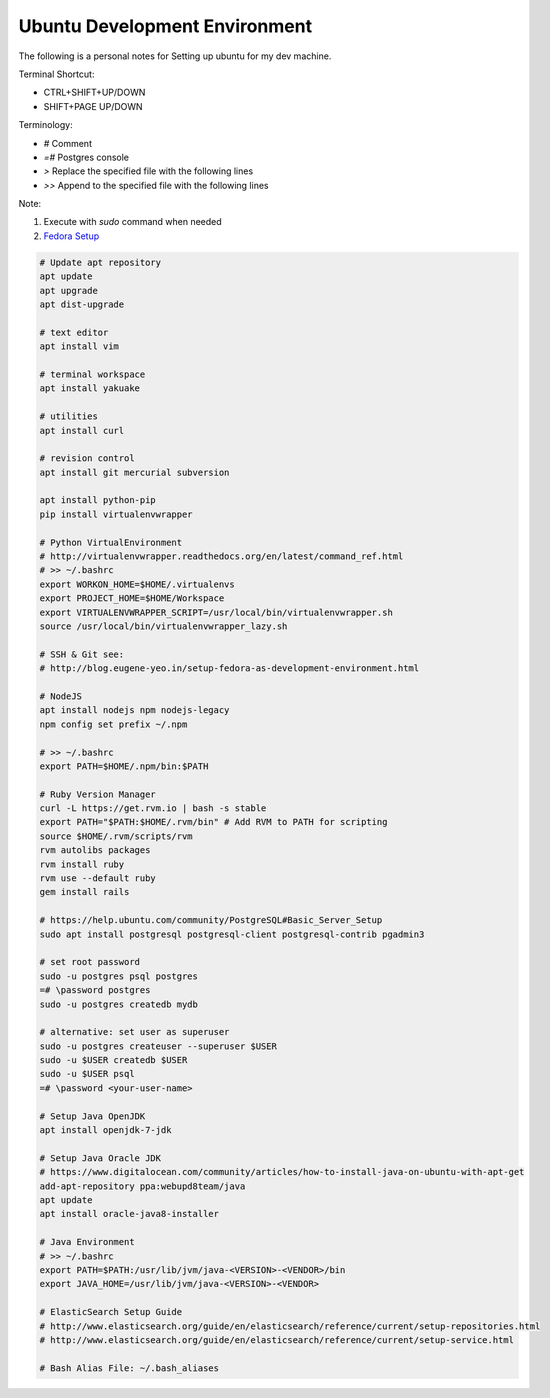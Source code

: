 Ubuntu Development Environment
==============================

The following is a personal notes for Setting up ubuntu for my dev machine.

Terminal Shortcut:

* CTRL+SHIFT+UP/DOWN
* SHIFT+PAGE UP/DOWN

Terminology:

* `#` Comment
* `=#` Postgres console
* `>` Replace the specified file with the following lines
* `>>` Append to the specified file with the following lines

Note: 

#. Execute with `sudo` command when needed
#. `Fedora Setup`_

.. code-block:: bash

    # Update apt repository
    apt update
    apt upgrade
    apt dist-upgrade

    # text editor
    apt install vim

    # terminal workspace
    apt install yakuake

    # utilities
    apt install curl

    # revision control
    apt install git mercurial subversion

    apt install python-pip
    pip install virtualenvwrapper

    # Python VirtualEnvironment 
    # http://virtualenvwrapper.readthedocs.org/en/latest/command_ref.html
    # >> ~/.bashrc
    export WORKON_HOME=$HOME/.virtualenvs
    export PROJECT_HOME=$HOME/Workspace
    export VIRTUALENVWRAPPER_SCRIPT=/usr/local/bin/virtualenvwrapper.sh
    source /usr/local/bin/virtualenvwrapper_lazy.sh

    # SSH & Git see: 
    # http://blog.eugene-yeo.in/setup-fedora-as-development-environment.html

    # NodeJS
    apt install nodejs npm nodejs-legacy
    npm config set prefix ~/.npm

    # >> ~/.bashrc
    export PATH=$HOME/.npm/bin:$PATH 

    # Ruby Version Manager
    curl -L https://get.rvm.io | bash -s stable
    export PATH="$PATH:$HOME/.rvm/bin" # Add RVM to PATH for scripting
    source $HOME/.rvm/scripts/rvm
    rvm autolibs packages
    rvm install ruby
    rvm use --default ruby
    gem install rails

    # https://help.ubuntu.com/community/PostgreSQL#Basic_Server_Setup
    sudo apt install postgresql postgresql-client postgresql-contrib pgadmin3

    # set root password
    sudo -u postgres psql postgres
    =# \password postgres
    sudo -u postgres createdb mydb

    # alternative: set user as superuser
    sudo -u postgres createuser --superuser $USER
    sudo -u $USER createdb $USER
    sudo -u $USER psql
    =# \password <your-user-name>

    # Setup Java OpenJDK
    apt install openjdk-7-jdk

    # Setup Java Oracle JDK 
    # https://www.digitalocean.com/community/articles/how-to-install-java-on-ubuntu-with-apt-get
    add-apt-repository ppa:webupd8team/java
    apt update
    apt install oracle-java8-installer
    
    # Java Environment
    # >> ~/.bashrc
    export PATH=$PATH:/usr/lib/jvm/java-<VERSION>-<VENDOR>/bin
    export JAVA_HOME=/usr/lib/jvm/java-<VERSION>-<VENDOR>

    # ElasticSearch Setup Guide
    # http://www.elasticsearch.org/guide/en/elasticsearch/reference/current/setup-repositories.html
    # http://www.elasticsearch.org/guide/en/elasticsearch/reference/current/setup-service.html

    # Bash Alias File: ~/.bash_aliases


.. _Fedora Setup: /setup-fedora-as-development-environment.html
